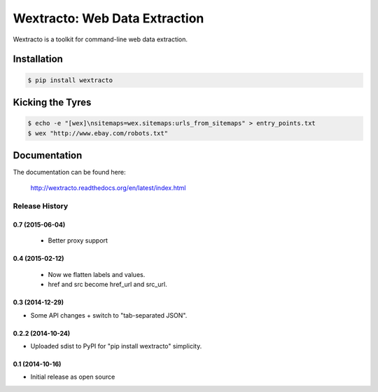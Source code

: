 Wextracto: Web Data Extraction
==============================

.. image:: https://travis-ci.org/gilessbrown/wextracto.svg
    :target: http://travis-ci.org/gilessbrown/wextracto
    :alt: Build Status

Wextracto is a toolkit for command-line web data extraction.


Installation
~~~~~~~~~~~~

.. code-block:: bash

    $ pip install wextracto


Kicking the Tyres
~~~~~~~~~~~~~~~~~

.. code-block:: shell

    $ echo -e "[wex]\nsitemaps=wex.sitemaps:urls_from_sitemaps" > entry_points.txt
    $ wex "http://www.ebay.com/robots.txt"


Documentation
~~~~~~~~~~~~~

The documentation can be found here:

    http://wextracto.readthedocs.org/en/latest/index.html


.. :changelog:

Release History
---------------

0.7 (2015-06-04)
++++++++++++++++++

  * Better proxy support

0.4 (2015-02-12)
++++++++++++++++++

  * Now we flatten labels and values.
  * href and src become href_url and src_url.

0.3 (2014-12-29)
++++++++++++++++++

* Some API changes + switch to "tab-separated JSON".

0.2.2 (2014-10-24)
++++++++++++++++++

* Uploaded sdist to PyPI for "pip install wextracto" simplicity.

0.1 (2014-10-16)
++++++++++++++++++

* Initial release as open source


